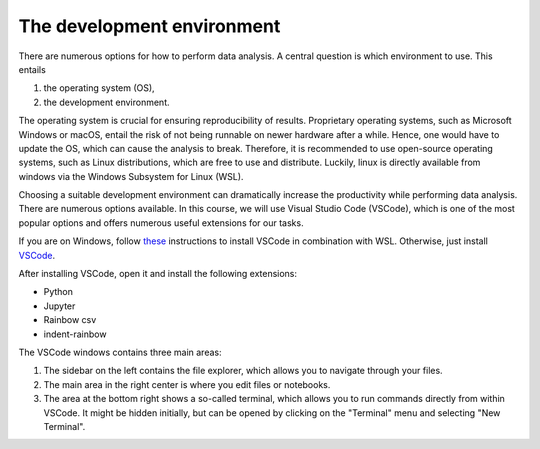 .. _vscode:

***************************
The development environment
***************************

There are numerous options for how to perform data analysis.
A central question is which environment to use.
This entails

1. the operating system (OS),
2. the development environment.

The operating system is crucial for ensuring reproducibility of results.
Proprietary operating systems, such as Microsoft Windows or macOS, entail the risk of not being runnable on newer hardware after a while.
Hence, one would have to update the OS, which can cause the analysis to break.
Therefore, it is recommended to use open-source operating systems, such as Linux distributions, which are free to use and distribute.
Luckily, linux is directly available from windows via the Windows Subsystem for Linux (WSL).

Choosing a suitable development environment can dramatically increase the productivity while performing data analysis.
There are numerous options available.
In this course, we will use Visual Studio Code (VSCode), which is one of the most popular options and offers numerous useful extensions for our tasks.

If you are on Windows, follow `these <https://code.visualstudio.com/docs/remote/wsl>`_ instructions to install VSCode in combination with WSL.
Otherwise, just install `VSCode <https://code.visualstudio.com>`__.

After installing VSCode, open it and install the following extensions:

* Python
* Jupyter
* Rainbow csv
* indent-rainbow

The VSCode windows contains three main areas:

.. image:: https://code.visualstudio.com/assets/home/home-screenshot-mac-2x-v2.png
   :alt: VSCode window
   :align: center

1. The sidebar on the left contains the file explorer, which allows you to navigate through your files.
2. The main area in the right center is where you edit files or notebooks.
3. The area at the bottom right shows a so-called terminal, which allows you to run commands directly from within VSCode.
   It might be hidden initially, but can be opened by clicking on the "Terminal" menu and selecting "New Terminal".